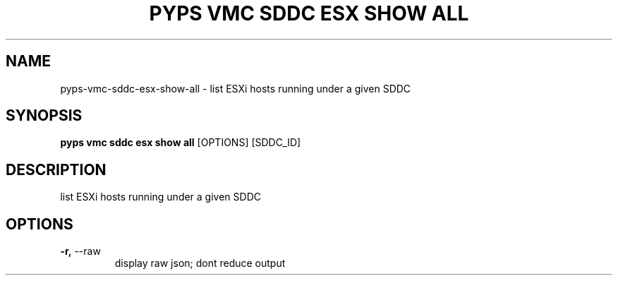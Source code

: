 .TH "PYPS VMC SDDC ESX SHOW ALL" "1" "2023-03-21" "1.0.0" "pyps vmc sddc esx show all Manual"
.SH NAME
pyps\-vmc\-sddc\-esx\-show\-all \- list ESXi hosts running under a given SDDC
.SH SYNOPSIS
.B pyps vmc sddc esx show all
[OPTIONS] [SDDC_ID]
.SH DESCRIPTION
list ESXi hosts running under a given SDDC
.SH OPTIONS
.TP
\fB\-r,\fP \-\-raw
display raw json; dont reduce output
